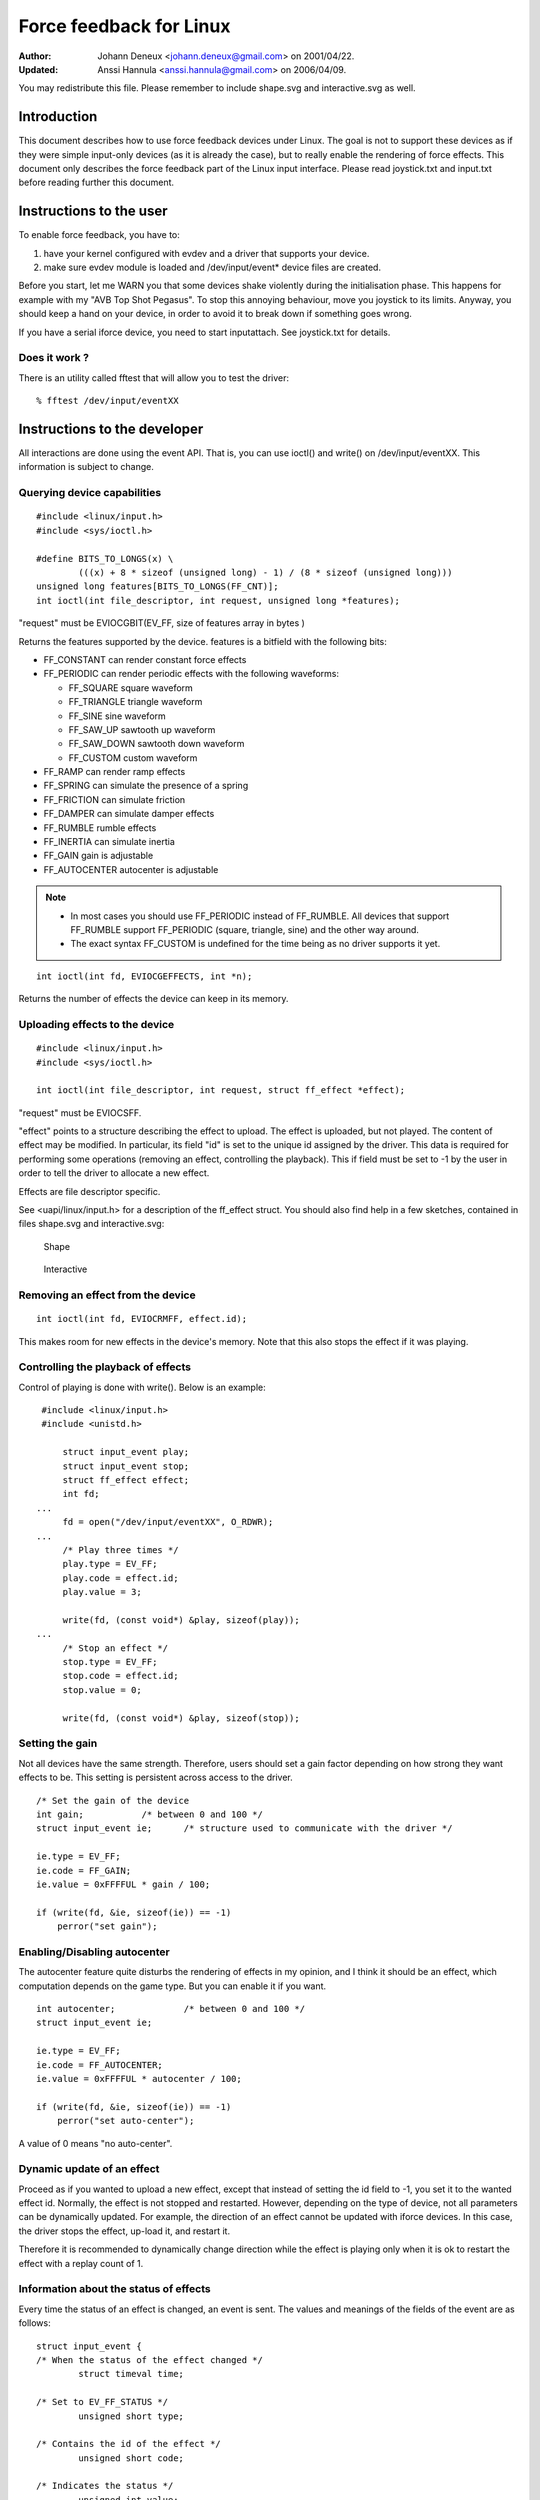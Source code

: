 ========================
Force feedback for Linux
========================

:Author: Johann Deneux <johann.deneux@gmail.com> on 2001/04/22.
:Updated: Anssi Hannula <anssi.hannula@gmail.com> on 2006/04/09.

You may redistribute this file. Please remember to include shape.svg and
interactive.svg as well.

Introduction
~~~~~~~~~~~~

This document describes how to use force feedback devices under Linux. The
goal is not to support these devices as if they were simple input-only devices
(as it is already the case), but to really enable the rendering of force
effects.
This document only describes the force feedback part of the Linux input
interface. Please read joystick.txt and input.txt before reading further this
document.

Instructions to the user
~~~~~~~~~~~~~~~~~~~~~~~~

To enable force feedback, you have to:

1. have your kernel configured with evdev and a driver that supports your
   device.
2. make sure evdev module is loaded and /dev/input/event* device files are
   created.

Before you start, let me WARN you that some devices shake violently during the
initialisation phase. This happens for example with my "AVB Top Shot Pegasus".
To stop this annoying behaviour, move you joystick to its limits. Anyway, you
should keep a hand on your device, in order to avoid it to break down if
something goes wrong.

If you have a serial iforce device, you need to start inputattach. See
joystick.txt for details.

Does it work ?
--------------

There is an utility called fftest that will allow you to test the driver::

    % fftest /dev/input/eventXX

Instructions to the developer
~~~~~~~~~~~~~~~~~~~~~~~~~~~~~

All interactions are done using the event API. That is, you can use ioctl()
and write() on /dev/input/eventXX.
This information is subject to change.

Querying device capabilities
----------------------------

::

    #include <linux/input.h>
    #include <sys/ioctl.h>

    #define BITS_TO_LONGS(x) \
	    (((x) + 8 * sizeof (unsigned long) - 1) / (8 * sizeof (unsigned long)))
    unsigned long features[BITS_TO_LONGS(FF_CNT)];
    int ioctl(int file_descriptor, int request, unsigned long *features);

"request" must be EVIOCGBIT(EV_FF, size of features array in bytes )

Returns the features supported by the device. features is a bitfield with the
following bits:

- FF_CONSTANT	can render constant force effects
- FF_PERIODIC	can render periodic effects with the following waveforms:

  - FF_SQUARE	  square waveform
  - FF_TRIANGLE	  triangle waveform
  - FF_SINE	  sine waveform
  - FF_SAW_UP	  sawtooth up waveform
  - FF_SAW_DOWN	  sawtooth down waveform
  - FF_CUSTOM	  custom waveform

- FF_RAMP       can render ramp effects
- FF_SPRING	can simulate the presence of a spring
- FF_FRICTION	can simulate friction
- FF_DAMPER	can simulate damper effects
- FF_RUMBLE	rumble effects
- FF_INERTIA    can simulate inertia
- FF_GAIN	gain is adjustable
- FF_AUTOCENTER	autocenter is adjustable

.. note::

    - In most cases you should use FF_PERIODIC instead of FF_RUMBLE. All
      devices that support FF_RUMBLE support FF_PERIODIC (square, triangle,
      sine) and the other way around.

    - The exact syntax FF_CUSTOM is undefined for the time being as no driver
      supports it yet.

::

    int ioctl(int fd, EVIOCGEFFECTS, int *n);

Returns the number of effects the device can keep in its memory.

Uploading effects to the device
-------------------------------

::

    #include <linux/input.h>
    #include <sys/ioctl.h>

    int ioctl(int file_descriptor, int request, struct ff_effect *effect);

"request" must be EVIOCSFF.

"effect" points to a structure describing the effect to upload. The effect is
uploaded, but not played.
The content of effect may be modified. In particular, its field "id" is set
to the unique id assigned by the driver. This data is required for performing
some operations (removing an effect, controlling the playback).
This if field must be set to -1 by the user in order to tell the driver to
allocate a new effect.

Effects are file descriptor specific.

See <uapi/linux/input.h> for a description of the ff_effect struct. You should also
find help in a few sketches, contained in files shape.svg and interactive.svg:

.. figure:: shape.svg

    Shape

.. figure:: interactive.svg

    Interactive


Removing an effect from the device
----------------------------------

::

    int ioctl(int fd, EVIOCRMFF, effect.id);

This makes room for new effects in the device's memory. Note that this also
stops the effect if it was playing.

Controlling the playback of effects
-----------------------------------

Control of playing is done with write(). Below is an example:

::

    #include <linux/input.h>
    #include <unistd.h>

	struct input_event play;
	struct input_event stop;
	struct ff_effect effect;
	int fd;
   ...
	fd = open("/dev/input/eventXX", O_RDWR);
   ...
	/* Play three times */
	play.type = EV_FF;
	play.code = effect.id;
	play.value = 3;

	write(fd, (const void*) &play, sizeof(play));
   ...
	/* Stop an effect */
	stop.type = EV_FF;
	stop.code = effect.id;
	stop.value = 0;

	write(fd, (const void*) &play, sizeof(stop));

Setting the gain
----------------

Not all devices have the same strength. Therefore, users should set a gain
factor depending on how strong they want effects to be. This setting is
persistent across access to the driver.

::

    /* Set the gain of the device
    int gain;		/* between 0 and 100 */
    struct input_event ie;	/* structure used to communicate with the driver */

    ie.type = EV_FF;
    ie.code = FF_GAIN;
    ie.value = 0xFFFFUL * gain / 100;

    if (write(fd, &ie, sizeof(ie)) == -1)
	perror("set gain");

Enabling/Disabling autocenter
-----------------------------

The autocenter feature quite disturbs the rendering of effects in my opinion,
and I think it should be an effect, which computation depends on the game
type. But you can enable it if you want.

::

    int autocenter;		/* between 0 and 100 */
    struct input_event ie;

    ie.type = EV_FF;
    ie.code = FF_AUTOCENTER;
    ie.value = 0xFFFFUL * autocenter / 100;

    if (write(fd, &ie, sizeof(ie)) == -1)
	perror("set auto-center");

A value of 0 means "no auto-center".

Dynamic update of an effect
---------------------------

Proceed as if you wanted to upload a new effect, except that instead of
setting the id field to -1, you set it to the wanted effect id.
Normally, the effect is not stopped and restarted. However, depending on the
type of device, not all parameters can be dynamically updated. For example,
the direction of an effect cannot be updated with iforce devices. In this
case, the driver stops the effect, up-load it, and restart it.

Therefore it is recommended to dynamically change direction while the effect
is playing only when it is ok to restart the effect with a replay count of 1.

Information about the status of effects
---------------------------------------

Every time the status of an effect is changed, an event is sent. The values
and meanings of the fields of the event are as follows::

    struct input_event {
    /* When the status of the effect changed */
	    struct timeval time;

    /* Set to EV_FF_STATUS */
	    unsigned short type;

    /* Contains the id of the effect */
	    unsigned short code;

    /* Indicates the status */
	    unsigned int value;
    };

    FF_STATUS_STOPPED	The effect stopped playing
    FF_STATUS_PLAYING	The effect started to play

.. note::

    - Status feedback is only supported by iforce driver. If you have
      a really good reason to use this, please contact
      linux-joystick@atrey.karlin.mff.cuni.cz or anssi.hannula@gmail.com
      so that support for it can be added to the rest of the drivers.
